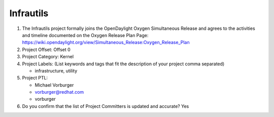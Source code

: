 ============
Infrautils
============

1. The Infrautils project formally joins the OpenDaylight Oxygen
   Simultaneous Release and agrees to the activities and timeline documented on
   the Oxygen  Release Plan Page:
   https://wiki.opendaylight.org/view/Simultaneous_Release:Oxygen_Release_Plan

2. Project Offset: Offset 0

3. Project Category: Kernel

4. Project Labels: (List keywords and tags that fit the description of your
   project comma separated)

   - infrastructure, utility

5. Project PTL:

   - Michael Vorburger
   - vorburger@redhat.com
   - vorburger

6. Do you confirm that the list of Project Committers is updated and accurate?
   Yes
